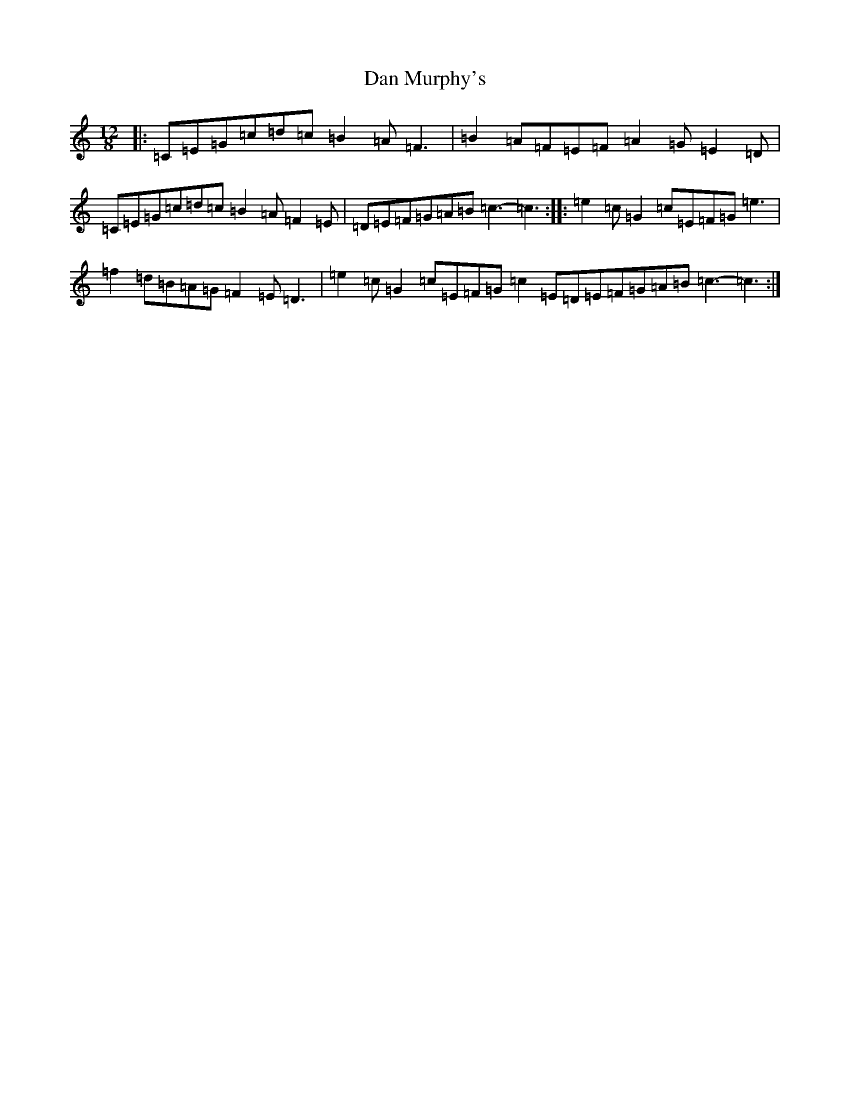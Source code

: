 X: 4738
T: Dan Murphy's
S: https://thesession.org/tunes/11318#setting11318
R: slide
M:12/8
L:1/8
K: C Major
|:=C=E=G=c=d=c=B2=A=F3|=B2=A=F=E=F=A2=G=E2=D|=C=E=G=c=d=c=B2=A=F2=E|=D=E=F=G=A=B=c3-=c3:||:=e2=c=G2=c=E=F=G=e3|=f2=d=B=A=G=F2=E=D3|=e2=c=G2=c=E=F=G=c2=E=D=E=F=G=A=B=c3-=c3:|